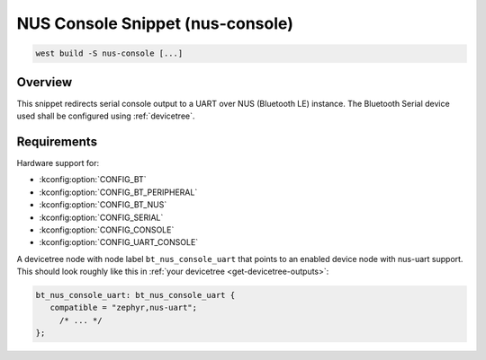 .. _snippet-nus-console:

NUS Console Snippet (nus-console)
########################################

.. code-block:: console

   west build -S nus-console [...]

Overview
********

This snippet redirects serial console output to a UART over NUS (Bluetooth LE) instance.
The Bluetooth Serial device used shall be configured using :ref:`devicetree`.

Requirements
************

Hardware support for:

- :kconfig:option:`CONFIG_BT`
- :kconfig:option:`CONFIG_BT_PERIPHERAL`
- :kconfig:option:`CONFIG_BT_NUS`
- :kconfig:option:`CONFIG_SERIAL`
- :kconfig:option:`CONFIG_CONSOLE`
- :kconfig:option:`CONFIG_UART_CONSOLE`

A devicetree node with node label ``bt_nus_console_uart`` that points to an enabled
device node with nus-uart support. This should look roughly like this in
:ref:`your devicetree <get-devicetree-outputs>`:

.. code-block:: DTS

   bt_nus_console_uart: bt_nus_console_uart {
      compatible = "zephyr,nus-uart";
        /* ... */
   };
